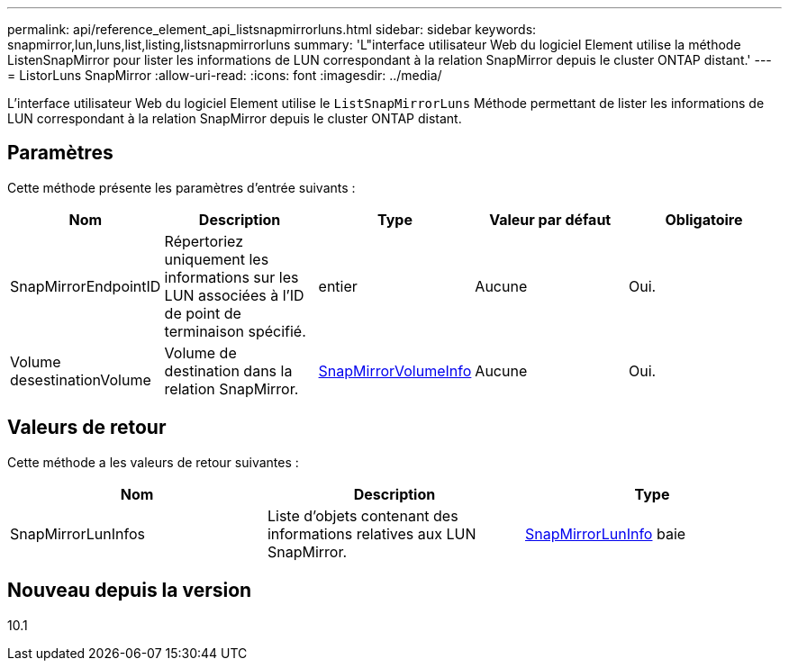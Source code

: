 ---
permalink: api/reference_element_api_listsnapmirrorluns.html 
sidebar: sidebar 
keywords: snapmirror,lun,luns,list,listing,listsnapmirrorluns 
summary: 'L"interface utilisateur Web du logiciel Element utilise la méthode ListenSnapMirror pour lister les informations de LUN correspondant à la relation SnapMirror depuis le cluster ONTAP distant.' 
---
= ListorLuns SnapMirror
:allow-uri-read: 
:icons: font
:imagesdir: ../media/


[role="lead"]
L'interface utilisateur Web du logiciel Element utilise le `ListSnapMirrorLuns` Méthode permettant de lister les informations de LUN correspondant à la relation SnapMirror depuis le cluster ONTAP distant.



== Paramètres

Cette méthode présente les paramètres d'entrée suivants :

|===
| Nom | Description | Type | Valeur par défaut | Obligatoire 


 a| 
SnapMirrorEndpointID
 a| 
Répertoriez uniquement les informations sur les LUN associées à l'ID de point de terminaison spécifié.
 a| 
entier
 a| 
Aucune
 a| 
Oui.



 a| 
Volume desestinationVolume
 a| 
Volume de destination dans la relation SnapMirror.
 a| 
xref:reference_element_api_snapmirrorvolumeinfo.adoc[SnapMirrorVolumeInfo]
 a| 
Aucune
 a| 
Oui.

|===


== Valeurs de retour

Cette méthode a les valeurs de retour suivantes :

|===
| Nom | Description | Type 


 a| 
SnapMirrorLunInfos
 a| 
Liste d'objets contenant des informations relatives aux LUN SnapMirror.
 a| 
xref:reference_element_api_snapmirrorluninfo.adoc[SnapMirrorLunInfo] baie

|===


== Nouveau depuis la version

10.1
